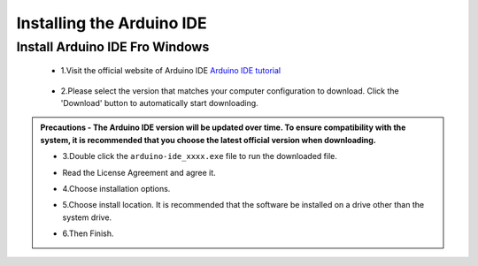 Installing the Arduino IDE
===========================

Install Arduino IDE Fro Windows
---------------------------

 - 1.Visit the official website of Arduino IDE `Arduino IDE tutorial <https://www.arduino.cc/en/software/>`_

    .. image:: _static/2.arduino_install.png


 - 2.Please select the version that matches your computer configuration to download. Click the 'Download' button to automatically start downloading.

.. admonition:: Precautions
 - The Arduino IDE version will be updated over time. To ensure compatibility with the system, it is recommended that you choose the latest official version when downloading.


 - 3.Double click the ``arduino-ide_xxxx.exe`` file to run the downloaded file.
 - Read the License Agreement and agree it.

   .. image:: _static/Install_Arduino_IDE_2.png

 - 4.Choose installation options.

   .. image:: _static/Install_Arduino_IDE_3.png

 - 5.Choose install location. It is recommended that the software be installed on a drive other than the system drive.

   .. image:: _static/Install_Arduino_IDE_4.png

 - 6.Then Finish. 

   .. image:: _static/Install_Arduino_IDE_5.png